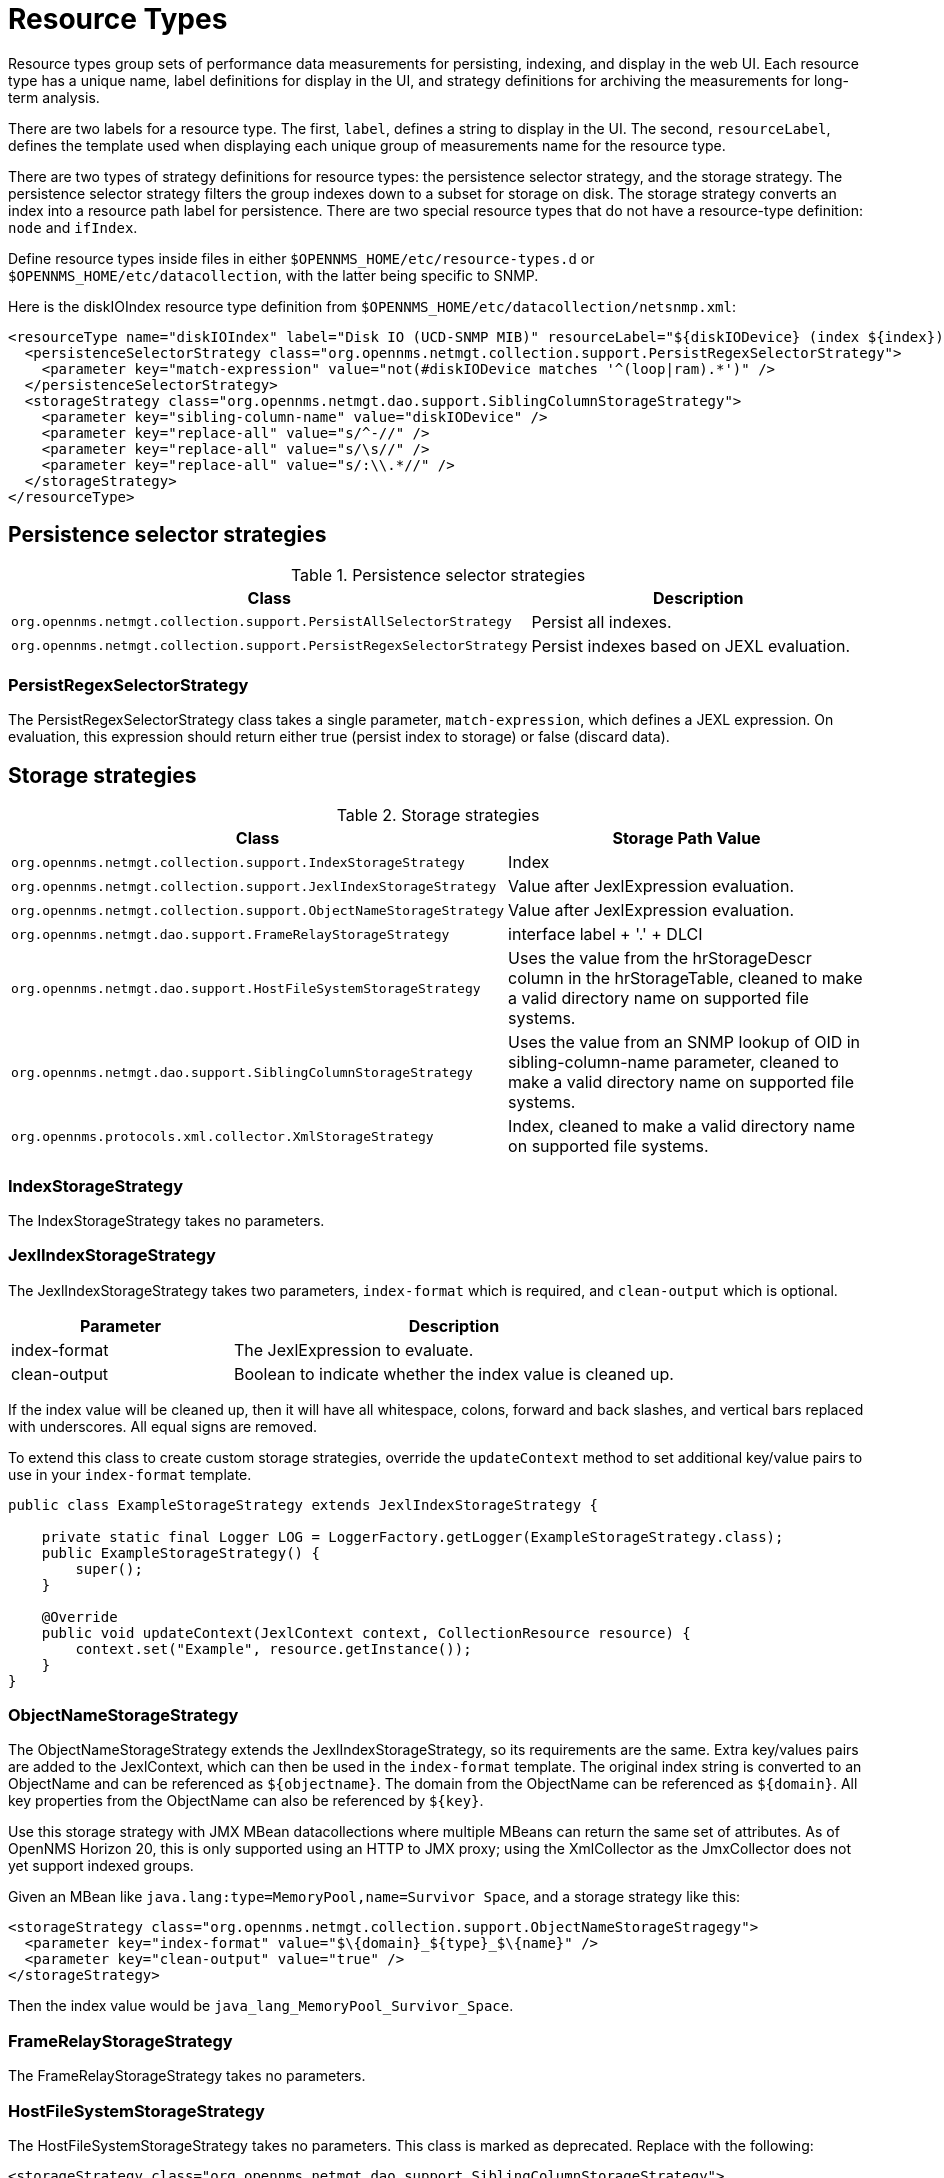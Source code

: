 
[[resource-types]]
= Resource Types

Resource types group sets of performance data measurements for persisting, indexing, and display in the web UI.
Each resource type has a unique name, label definitions for display in the UI, and strategy definitions for archiving the measurements for long-term analysis.

There are two labels for a resource type.
The first, `label`, defines a string to display in the UI.
The second, `resourceLabel`, defines the template used when displaying each unique group of measurements name for the resource type.

There are two types of strategy definitions for resource types: the persistence selector strategy, and the storage strategy.
The persistence selector strategy filters the group indexes down to a subset for storage on disk.
The storage strategy converts an index into a resource path label for persistence.
There are two special resource types that do not have a resource-type definition: `node` and `ifIndex`.

Define resource types inside files in either `$OPENNMS_HOME/etc/resource-types.d` or `$OPENNMS_HOME/etc/datacollection`, with the latter being specific to SNMP.

Here is the diskIOIndex resource type definition from `$OPENNMS_HOME/etc/datacollection/netsnmp.xml`:

[source, xml]
----
<resourceType name="diskIOIndex" label="Disk IO (UCD-SNMP MIB)" resourceLabel="${diskIODevice} (index ${index})">
  <persistenceSelectorStrategy class="org.opennms.netmgt.collection.support.PersistRegexSelectorStrategy">
    <parameter key="match-expression" value="not(#diskIODevice matches '^(loop|ram).*')" />
  </persistenceSelectorStrategy>
  <storageStrategy class="org.opennms.netmgt.dao.support.SiblingColumnStorageStrategy">
    <parameter key="sibling-column-name" value="diskIODevice" />
    <parameter key="replace-all" value="s/^-//" />
    <parameter key="replace-all" value="s/\s//" />
    <parameter key="replace-all" value="s/:\\.*//" />
  </storageStrategy>
</resourceType>
----

== Persistence selector strategies

.Persistence selector strategies
[options="header" "autowidth", cols="1,2"]
|===
| Class
| Description

| `org.opennms.netmgt.collection.support.PersistAllSelectorStrategy`
| Persist all indexes.

| `org.opennms.netmgt.collection.support.PersistRegexSelectorStrategy`
| Persist indexes based on JEXL evaluation.
|===

=== PersistRegexSelectorStrategy

The PersistRegexSelectorStrategy class takes a single parameter, `match-expression`, which defines a JEXL expression.
On evaluation, this expression should return either true (persist index to storage) or false (discard data).

== Storage strategies

.Storage strategies
[options="header" "autowidth", cols="1,2"]
|===
| Class
| Storage Path Value

| `org.opennms.netmgt.collection.support.IndexStorageStrategy`
| Index

| `org.opennms.netmgt.collection.support.JexlIndexStorageStrategy`
| Value after JexlExpression evaluation.

| `org.opennms.netmgt.collection.support.ObjectNameStorageStrategy`
| Value after JexlExpression evaluation.

| `org.opennms.netmgt.dao.support.FrameRelayStorageStrategy`
| interface label + '.' + DLCI

| `org.opennms.netmgt.dao.support.HostFileSystemStorageStrategy`
| Uses the value from the hrStorageDescr column in the hrStorageTable, cleaned to make a valid directory name on supported file systems.

| `org.opennms.netmgt.dao.support.SiblingColumnStorageStrategy`
| Uses the value from an SNMP lookup of OID in sibling-column-name parameter, cleaned to make a valid directory name on supported file systems.

| `org.opennms.protocols.xml.collector.XmlStorageStrategy`
| Index, cleaned to make a valid directory name on supported file systems.
|===

=== IndexStorageStrategy

The IndexStorageStrategy takes no parameters.

=== JexlIndexStorageStrategy

The JexlIndexStorageStrategy takes two parameters, `index-format` which is required, and `clean-output` which is optional.

[options="header" "autowidth", cols="1,2"]
|===
| Parameter
| Description

| index-format
| The JexlExpression to evaluate.

| clean-output
| Boolean to indicate whether the index value is cleaned up.
|===

If the index value will be cleaned up, then it will have all whitespace, colons, forward and back slashes, and vertical bars replaced with underscores.
All equal signs are removed.

To extend this class to create custom storage strategies, override the `updateContext` method to set additional key/value pairs to use in your `index-format` template.

[source, java]
----
public class ExampleStorageStrategy extends JexlIndexStorageStrategy {

    private static final Logger LOG = LoggerFactory.getLogger(ExampleStorageStrategy.class);
    public ExampleStorageStrategy() {
        super();
    }

    @Override
    public void updateContext(JexlContext context, CollectionResource resource) {
        context.set("Example", resource.getInstance());
    }
}
----

=== ObjectNameStorageStrategy

The ObjectNameStorageStrategy extends the JexlIndexStorageStrategy, so its requirements are the same. Extra key/values pairs are added to the JexlContext, which can then be used in the `index-format` template.
The original index string is converted to an ObjectName and can be referenced as `$\{objectname}`.
The domain from the ObjectName can be referenced as `$\{domain}`.
All key properties from the ObjectName can also be referenced by `$\{key}`.

Use this storage strategy with JMX MBean datacollections where multiple MBeans can return the same set of attributes.
As of OpenNMS Horizon 20, this is only supported using an HTTP to JMX proxy; using the XmlCollector as the JmxCollector does not yet support indexed groups.

Given an MBean like `java.lang:type=MemoryPool,name=Survivor Space`, and a storage strategy like this:
[source, xml]
----
<storageStrategy class="org.opennms.netmgt.collection.support.ObjectNameStorageStragegy">
  <parameter key="index-format" value="$\{domain}_${type}_$\{name}" />
  <parameter key="clean-output" value="true" />
</storageStrategy>
----
Then the index value would be `java_lang_MemoryPool_Survivor_Space`.

=== FrameRelayStorageStrategy

The FrameRelayStorageStrategy takes no parameters.

=== HostFileSystemStorageStrategy

The HostFileSystemStorageStrategy takes no parameters.
This class is marked as deprecated.
Replace with the following:

[source, xml]
----
<storageStrategy class="org.opennms.netmgt.dao.support.SiblingColumnStorageStrategy">
  <parameter key="sibling-column-name" value="hrStorageDescr" />
  <parameter key="replace-first" value="s/^-$/_root_fs/" />
  <parameter key="replace-all" value="s/^-//" />
  <parameter key="replace-all" value="s/\\s//" />
  <parameter key="replace-all" value="s/:\\\\.*//" />
</storageStrategy>
----

=== SiblingColumnStorageStrategy

[options="header" "autowidth", cols="1,2"]
|===
| Parameter
| Description

| sibling-column-name
| The name of another `mibObj` in the same group.
This string value forms the starting point for the index.

| replace-first
| Specifies a regex replacement to perform against the value of the object that `sibling-column-name` points to.
Only the first match in the input is replaced.

| replace-all
| Specifies a global regex replacement to perform against the value of the object that `sibling-column-name` points to.
Every match in the input is replaced.
|===

Values for `replace-first`, and `replace-all` must match the pattern _s/regex/replacement/_ or an error will be thrown.

=== XmlStorageStrategy

This XmlStorageStrategy takes no parameters.
The index value will have all whitespace, colons, forward and back slashes, and vertical bars replaced with underscores.
All equal signs are removed.
